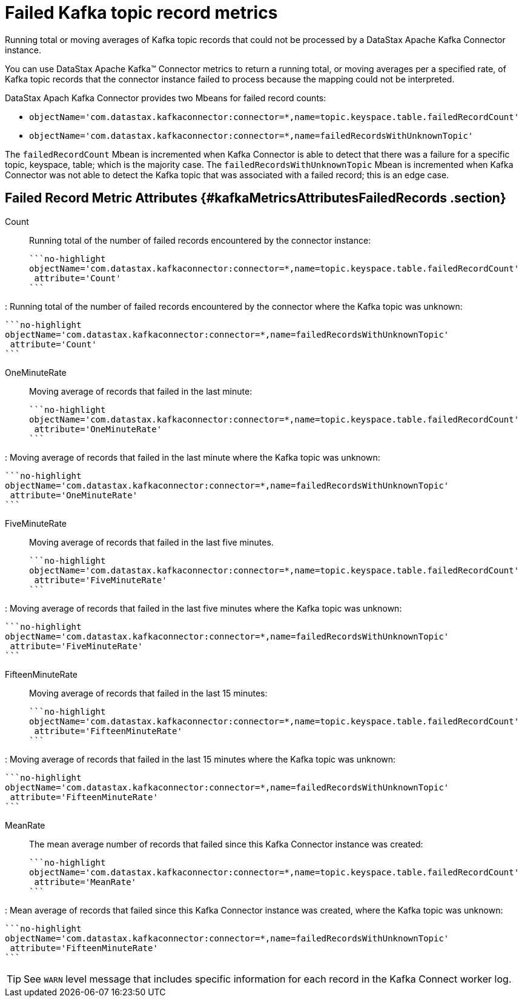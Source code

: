 [#kafkaMetricsFailed]
= Failed Kafka topic record metrics
:imagesdir: _images

Running total or moving averages of Kafka topic records that could not be processed by a DataStax Apache Kafka Connector instance.

You can use DataStax Apache Kafka™ Connector metrics to return a running total, or moving averages per a specified rate, of Kafka topic records that the connector instance failed to process because the mapping could not be interpreted.

DataStax Apach Kafka Connector provides two Mbeans for failed record counts:

* {blank}
+
[source,no-highlight]
----
objectName='com.datastax.kafkaconnector:connector=*,name=topic.keyspace.table.failedRecordCount'
----

* {blank}
+
[source,no-highlight]
----
objectName='com.datastax.kafkaconnector:connector=*,name=failedRecordsWithUnknownTopic'
----

The `failedRecordCount` Mbean is incremented when Kafka Connector is able to detect that there was a failure for a specific topic, keyspace, table;
which is the majority case.
The `failedRecordsWithUnknownTopic` Mbean is incremented when Kafka Connector was not able to detect the Kafka topic that was associated with a failed record;
this is an edge case.

[#_failed_record_metric_attributes_kafkametricsattributesfailedrecords_section]
== Failed Record Metric Attributes {#kafkaMetricsAttributesFailedRecords .section}

Count:: Running total of the number of failed records encountered by the connector instance:

 ```no-highlight
 objectName='com.datastax.kafkaconnector:connector=*,name=topic.keyspace.table.failedRecordCount'
  attribute='Count'
 ```

:   Running total of the number of failed records encountered by the connector where the Kafka topic was unknown:

 ```no-highlight
 objectName='com.datastax.kafkaconnector:connector=*,name=failedRecordsWithUnknownTopic'
  attribute='Count'
 ```

OneMinuteRate:: Moving average of records that failed in the last minute:

 ```no-highlight
 objectName='com.datastax.kafkaconnector:connector=*,name=topic.keyspace.table.failedRecordCount'
  attribute='OneMinuteRate'
 ```

:   Moving average of records that failed in the last minute where the Kafka topic was unknown:

 ```no-highlight
 objectName='com.datastax.kafkaconnector:connector=*,name=failedRecordsWithUnknownTopic'
  attribute='OneMinuteRate'
 ```

FiveMinuteRate:: Moving average of records that failed in the last five minutes.

 ```no-highlight
 objectName='com.datastax.kafkaconnector:connector=*,name=topic.keyspace.table.failedRecordCount'
  attribute='FiveMinuteRate'
 ```

:   Moving average of records that failed in the last five minutes where the Kafka topic was unknown:

 ```no-highlight
 objectName='com.datastax.kafkaconnector:connector=*,name=failedRecordsWithUnknownTopic'
  attribute='FiveMinuteRate'
 ```

FifteenMinuteRate:: Moving average of records that failed in the last 15 minutes:

 ```no-highlight
 objectName='com.datastax.kafkaconnector:connector=*,name=topic.keyspace.table.failedRecordCount'
  attribute='FifteenMinuteRate'
 ```

:   Moving average of records that failed in the last 15 minutes where the Kafka topic was unknown:

 ```no-highlight
 objectName='com.datastax.kafkaconnector:connector=*,name=failedRecordsWithUnknownTopic'
  attribute='FifteenMinuteRate'
 ```

MeanRate:: The mean average number of records that failed since this Kafka Connector instance was created:

 ```no-highlight
 objectName='com.datastax.kafkaconnector:connector=*,name=topic.keyspace.table.failedRecordCount'
  attribute='MeanRate'
 ```

:   Mean average of records that failed since this Kafka Connector instance was created, where the Kafka topic was unknown:

 ```no-highlight
 objectName='com.datastax.kafkaconnector:connector=*,name=failedRecordsWithUnknownTopic'
  attribute='FifteenMinuteRate'
 ```

TIP: See `WARN` level message that includes specific information for each record in the Kafka Connect worker log.
